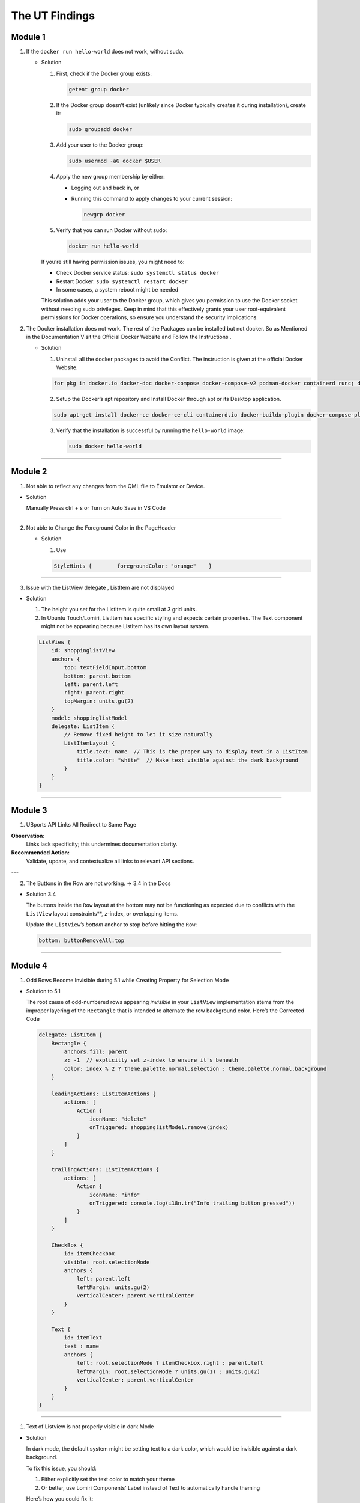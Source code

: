 The UT Findings
===============



Module 1
--------

1. If the ``docker run hello-world`` does not work, without sudo.

   -  Solution

      1. First, check if the Docker group exists:

         .. code:: bash

            getent group docker

      2. If the Docker group doesn’t exist (unlikely since Docker
         typically creates it during installation), create it:

         .. code:: bash

            sudo groupadd docker

      3. Add your user to the Docker group:

         .. code:: bash

            sudo usermod -aG docker $USER

      4. Apply the new group membership by either:

         -  Logging out and back in, or

         -  Running this command to apply changes to your current
            session:

            .. code:: bash

               newgrp docker

      5. Verify that you can run Docker without sudo:

         .. code:: bash

            docker run hello-world

      If you’re still having permission issues, you might need to:

      -  Check Docker service status: ``sudo systemctl status docker``
      -  Restart Docker: ``sudo systemctl restart docker``
      -  In some cases, a system reboot might be needed

      This solution adds your user to the Docker group, which gives you
      permission to use the Docker socket without needing sudo
      privileges. Keep in mind that this effectively grants your user
      root-equivalent permissions for Docker operations, so ensure you
      understand the security implications.

  

2. The Docker installation does not work. The rest of the Packages can
   be installed but not docker. So as Mentioned in the Documentation
   Visit the Official Docker Website and Follow the Instructions .

   -  Solution

      1. Uninstall all the docker packages to avoid the Conflict. The
         instruction is given at the official Docker Website.

      .. code:: bash

         for pkg in docker.io docker-doc docker-compose docker-compose-v2 podman-docker containerd runc; do sudo apt-get remove $pkg; done

      2. Setup the Docker’s apt repository and Install Docker through
         apt or its Desktop application.

      .. code:: bash

         sudo apt-get install docker-ce docker-ce-cli containerd.io docker-buildx-plugin docker-compose-plugin

      3. Verify that the installation is successful by running the
         ``hello-world`` image:

         .. code:: bash

            sudo docker hello-world

--------------

Module 2
--------

1. Not able to reflect any changes from the QML file to Emulator or
   Device.

-  Solution

   Manually Press ctrl + s or Turn on Auto Save in VS Code

--------------

2. Not able to Change the Foreground Color in the PageHeader

   -  Solution

      1. Use

      .. code:: jsx

         StyleHints {        foregroundColor: "orange"    }

--------------

3. Issue with the ListView delegate , ListItem are not displayed


.. image:: images/ListItemLayoutError.png
  :width: 400
  :alt: Alternative text


-  Solution

   1. The height you set for the ListItem is quite small at 3 grid
      units.
   2. In Ubuntu Touch/Lomiri, ListItem has specific styling and expects
      certain properties. The Text component might not be appearing
      because ListItem has its own layout system.

   .. code:: jsx

      ListView {
          id: shoppinglistView
          anchors {
              top: textFieldInput.bottom
              bottom: parent.bottom
              left: parent.left
              right: parent.right
              topMargin: units.gu(2)
          }
          model: shoppinglistModel
          delegate: ListItem {
              // Remove fixed height to let it size naturally
              ListItemLayout {
                  title.text: name  // This is the proper way to display text in a ListItem
                  title.color: "white"  // Make text visible against the dark background
              }
          }
      }


.. image:: images/ListItemLayoutSolution.png
  :width: 800
  :height: 600
  :alt: Alternative text

--------------

Module 3
--------


1. UBports API Links All Redirect to Same Page

**Observation:**
    Links lack specificity; this undermines documentation clarity.

**Recommended Action:**
    Validate, update, and contextualize all links to relevant API sections.

---

2. The Buttons in the Row are not working. → 3.4 in the Docs






-  Solution 3.4

   The buttons inside the ``Row`` layout at the bottom may not be
   functioning as expected due to conflicts with the ``ListView``
   layout constraints**, z-index, or overlapping items.

   Update the ``ListView``\ ’s `bottom` anchor to stop before hitting
   the ``Row``:

   .. code:: jsx

      bottom: buttonRemoveAll.top

--------------

Module 4
--------

1. Odd Rows Become Invisible during 5.1 while Creating Property for
   Selection Mode

.. image:: images/5.1OddRowTransparent.png

  :alt: Alternative text

-  Solution to 5.1

   The root cause of odd-numbered rows appearing *invisible* in your
   ``ListView`` implementation stems from the improper layering of the
   ``Rectangle`` that is intended to alternate the row background color.
   Here’s the Corrected Code

   .. code:: jsx

      delegate: ListItem {
          Rectangle {
              anchors.fill: parent
              z: -1  // explicitly set z-index to ensure it's beneath
              color: index % 2 ? theme.palette.normal.selection : theme.palette.normal.background
          }

          leadingActions: ListItemActions {
              actions: [
                  Action {
                      iconName: "delete"
                      onTriggered: shoppinglistModel.remove(index)
                  }
              ]
          }

          trailingActions: ListItemActions {
              actions: [
                  Action {
                      iconName: "info"
                      onTriggered: console.log(i18n.tr("Info trailing button pressed"))
                  }
              ]
          }

          CheckBox {
              id: itemCheckbox
              visible: root.selectionMode
              anchors {
                  left: parent.left
                  leftMargin: units.gu(2)
                  verticalCenter: parent.verticalCenter
              }
          }

          Text {
              id: itemText
              text : name
              anchors {
                  left: root.selectionMode ? itemCheckbox.right : parent.left
                  leftMargin: root.selectionMode ? units.gu(1) : units.gu(2)
                  verticalCenter: parent.verticalCenter
              }
          }
      }

--------------

1. Text of Listview is not properly visible in dark Mode

-  Solution

   In dark mode, the default system might be setting text to a dark
   color, which would be invisible against a dark background.

   To fix this issue, you should:

   1. Either explicitly set the text color to match your theme
   2. Or better, use Lomiri Components’ Label instead of Text to
      automatically handle theming

   Here’s how you could fix it:

   .. code:: jsx

      // Option 1: Explicitly set color
      Text {
          id: itemText
          text: name
          color: theme.palette.normal.baseText  // Use theme colors
          anchors {
              left: root.selectionMode ? itemCheckbox.right : parent.left
              leftMargin: root.selectionMode ? units.gu(1) : units.gu(2)
              verticalCenter: parent.verticalCenter
          }
      }

      Text {
          text: price
          color: theme.palette.normal.baseText  // Use theme colors
          anchors {
              right: parent.right
              rightMargin: units.gu(2)
              verticalCenter: parent.verticalCenter
          }
      }

      // Option 2: Use Label instead (preferred approach)
      Label {
          id: itemText
          text: name
          anchors {
              left: root.selectionMode ? itemCheckbox.right : parent.left
              leftMargin: root.selectionMode ? units.gu(1) : units.gu(2)
              verticalCenter: parent.verticalCenter
          }
      }

      Label {
          text: price
          anchors {
              right: parent.right
              rightMargin: units.gu(2)
              verticalCenter: parent.verticalCenter
          }
      }

--------------

Module 5
--------

1. While Setting the SQL Data base when you run this command

``SELECT rowid, name, selected FROM ShoppingList;`` and Do not see the
Entire List . Do not panic , You Can add the items manually. - Sulution

::

   ```sql
   INSERT INTO ShoppingList (name, selected) 
   VALUES 
       ("water", false),
       ("bread", false),
       ("bananas", true),
       ("milk", false);
   ```

--------------

2. Mouse Area Not Working Properly while adding the new function to
   Mouse Area

-  Solution

   The ``onClicked`` handler is defined as a function but it’s missing
   the parameter for the function to properly work.

   Here are the problems:

   1. The ``onClicked`` handler is set up as a function named
      ``toggleSelectionStatus``, but it’s not being called anywhere
   2. The function expects an ``index`` parameter, but there’s no index
      being passed to it
   3. The MouseArea’s onClicked doesn’t automatically provide an index
      parameter

   The correct implementation should either:

   -  Call the function inside the onClicked handler, or
   -  Simply use onClicked as a direct handler without defining it as a
      named function

   Here’s how you could fix it:

   .. code:: jsx

      MouseArea {
          anchors.fill: parent
          onPressAndHold: root.selectionMode = true
          onClicked: {
              if (root.selectionMode) {
                  var rowid = shoppinglistModel.get(index).rowid;
                  var selected = !shoppinglistModel.get(index).selected;
                  db.transaction(function (tx) {
                      tx.executeSql('UPDATE ' + shoppingListTable + ' SET selected=? WHERE rowid=?', [Boolean(selected), rowid]);
                  });
                  shoppinglistModel.get(index).selected = selected;
                  shoppinglistView.refresh();
              }
          }
      }

--------------

Module 6
--------

1. If You face problem while installing flask with

``pip3 install Flask`` , try using pipx or python3 install flask -
Solution

::

   ```bash
   pipx install flask
   ```


--------------




No Errors were Found in 7th and 8th Module

